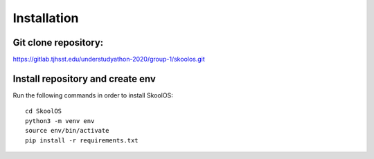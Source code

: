 Installation
============

Git clone repository:
-------

https://gitlab.tjhsst.edu/understudyathon-2020/group-1/skoolos.git

Install repository and create env
-------
Run the following commands in order to install SkoolOS:
::
    cd SkoolOS
    python3 -m venv env
    source env/bin/activate
    pip install -r requirements.txt
